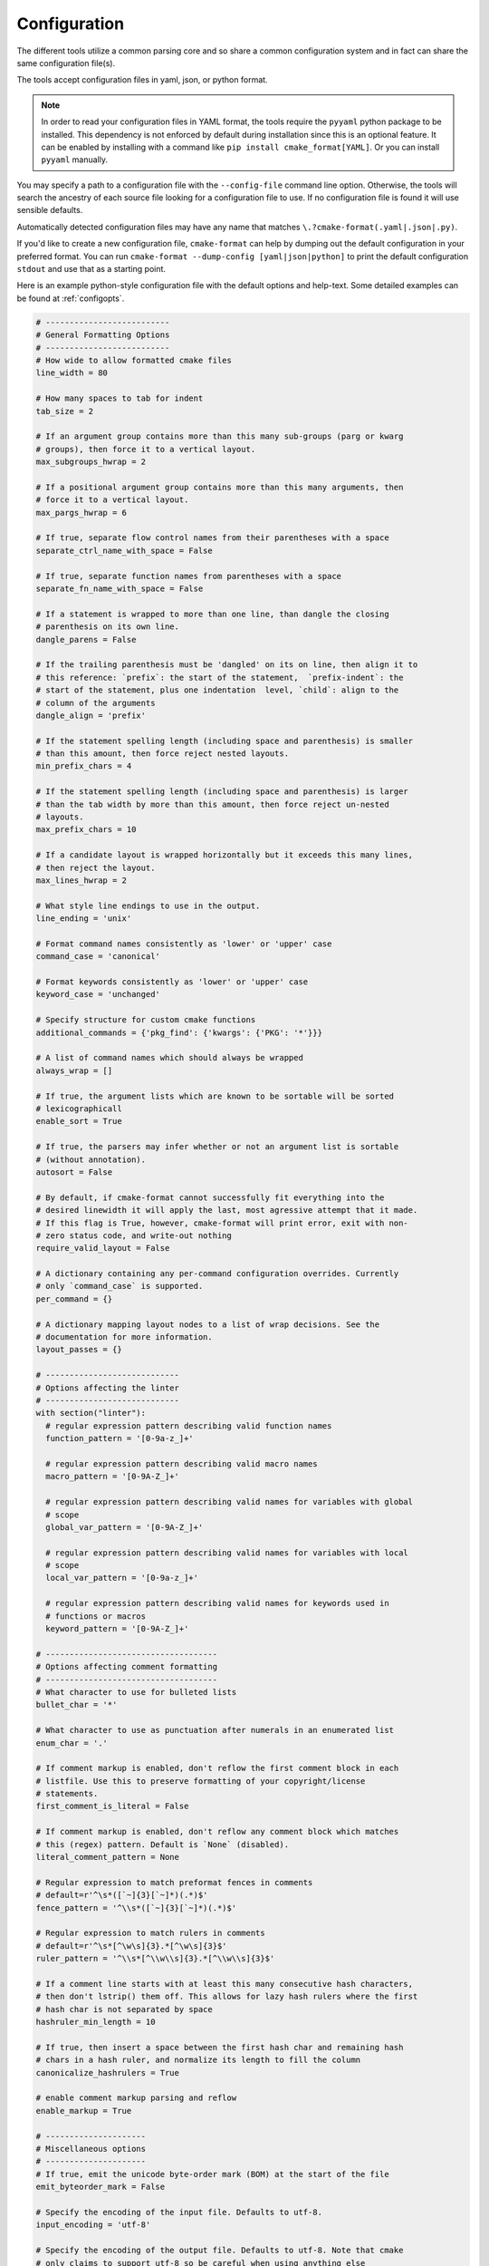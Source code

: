 =============
Configuration
=============

The different tools utilize a common parsing core and so share a
common configuration system and in fact can share the same configuration
file(s).

The tools accept configuration files in yaml, json, or python format.

.. note::

  In order to read your configuration files in YAML format, the
  tools require the ``pyyaml`` python package to be installed. This
  dependency is not enforced by default during installation since this
  is an optional feature. It can be enabled by installing with a
  command like ``pip install cmake_format[YAML]``. Or you can install
  ``pyyaml`` manually.


You may specify a path to a configuration file with the ``--config-file``
command line option. Otherwise, the tools will search the ancestry
of each source file looking for a configuration file to use. If no
configuration file is found it will use sensible defaults.

Automatically detected configuration files may have any name that matches
``\.?cmake-format(.yaml|.json|.py)``.

If you'd like to create a new configuration file, ``cmake-format`` can help
by dumping out the default configuration in your preferred format. You can run
``cmake-format --dump-config [yaml|json|python]`` to print the default
configuration ``stdout`` and use that as a starting point.

Here is an example python-style configuration file with the default options and
help-text. Some detailed examples can be found at :ref:`configopts`.

.. dynamic: configuration-begin

.. code:: text

    # --------------------------
    # General Formatting Options
    # --------------------------
    # How wide to allow formatted cmake files
    line_width = 80

    # How many spaces to tab for indent
    tab_size = 2

    # If an argument group contains more than this many sub-groups (parg or kwarg
    # groups), then force it to a vertical layout.
    max_subgroups_hwrap = 2

    # If a positional argument group contains more than this many arguments, then
    # force it to a vertical layout.
    max_pargs_hwrap = 6

    # If true, separate flow control names from their parentheses with a space
    separate_ctrl_name_with_space = False

    # If true, separate function names from parentheses with a space
    separate_fn_name_with_space = False

    # If a statement is wrapped to more than one line, than dangle the closing
    # parenthesis on its own line.
    dangle_parens = False

    # If the trailing parenthesis must be 'dangled' on its on line, then align it to
    # this reference: `prefix`: the start of the statement,  `prefix-indent`: the
    # start of the statement, plus one indentation  level, `child`: align to the
    # column of the arguments
    dangle_align = 'prefix'

    # If the statement spelling length (including space and parenthesis) is smaller
    # than this amount, then force reject nested layouts.
    min_prefix_chars = 4

    # If the statement spelling length (including space and parenthesis) is larger
    # than the tab width by more than this amount, then force reject un-nested
    # layouts.
    max_prefix_chars = 10

    # If a candidate layout is wrapped horizontally but it exceeds this many lines,
    # then reject the layout.
    max_lines_hwrap = 2

    # What style line endings to use in the output.
    line_ending = 'unix'

    # Format command names consistently as 'lower' or 'upper' case
    command_case = 'canonical'

    # Format keywords consistently as 'lower' or 'upper' case
    keyword_case = 'unchanged'

    # Specify structure for custom cmake functions
    additional_commands = {'pkg_find': {'kwargs': {'PKG': '*'}}}

    # A list of command names which should always be wrapped
    always_wrap = []

    # If true, the argument lists which are known to be sortable will be sorted
    # lexicographicall
    enable_sort = True

    # If true, the parsers may infer whether or not an argument list is sortable
    # (without annotation).
    autosort = False

    # By default, if cmake-format cannot successfully fit everything into the
    # desired linewidth it will apply the last, most agressive attempt that it made.
    # If this flag is True, however, cmake-format will print error, exit with non-
    # zero status code, and write-out nothing
    require_valid_layout = False

    # A dictionary containing any per-command configuration overrides. Currently
    # only `command_case` is supported.
    per_command = {}

    # A dictionary mapping layout nodes to a list of wrap decisions. See the
    # documentation for more information.
    layout_passes = {}

    # ----------------------------
    # Options affecting the linter
    # ----------------------------
    with section("linter"):
      # regular expression pattern describing valid function names
      function_pattern = '[0-9a-z_]+'

      # regular expression pattern describing valid macro names
      macro_pattern = '[0-9A-Z_]+'

      # regular expression pattern describing valid names for variables with global
      # scope
      global_var_pattern = '[0-9A-Z_]+'

      # regular expression pattern describing valid names for variables with local
      # scope
      local_var_pattern = '[0-9a-z_]+'

      # regular expression pattern describing valid names for keywords used in
      # functions or macros
      keyword_pattern = '[0-9A-Z_]+'

    # ------------------------------------
    # Options affecting comment formatting
    # ------------------------------------
    # What character to use for bulleted lists
    bullet_char = '*'

    # What character to use as punctuation after numerals in an enumerated list
    enum_char = '.'

    # If comment markup is enabled, don't reflow the first comment block in each
    # listfile. Use this to preserve formatting of your copyright/license
    # statements.
    first_comment_is_literal = False

    # If comment markup is enabled, don't reflow any comment block which matches
    # this (regex) pattern. Default is `None` (disabled).
    literal_comment_pattern = None

    # Regular expression to match preformat fences in comments
    # default=r'^\s*([`~]{3}[`~]*)(.*)$'
    fence_pattern = '^\\s*([`~]{3}[`~]*)(.*)$'

    # Regular expression to match rulers in comments
    # default=r'^\s*[^\w\s]{3}.*[^\w\s]{3}$'
    ruler_pattern = '^\\s*[^\\w\\s]{3}.*[^\\w\\s]{3}$'

    # If a comment line starts with at least this many consecutive hash characters,
    # then don't lstrip() them off. This allows for lazy hash rulers where the first
    # hash char is not separated by space
    hashruler_min_length = 10

    # If true, then insert a space between the first hash char and remaining hash
    # chars in a hash ruler, and normalize its length to fill the column
    canonicalize_hashrulers = True

    # enable comment markup parsing and reflow
    enable_markup = True

    # ---------------------
    # Miscellaneous options
    # ---------------------
    # If true, emit the unicode byte-order mark (BOM) at the start of the file
    emit_byteorder_mark = False

    # Specify the encoding of the input file. Defaults to utf-8.
    input_encoding = 'utf-8'

    # Specify the encoding of the output file. Defaults to utf-8. Note that cmake
    # only claims to support utf-8 so be careful when using anything else
    output_encoding = 'utf-8'


.. dynamic: configuration-end
